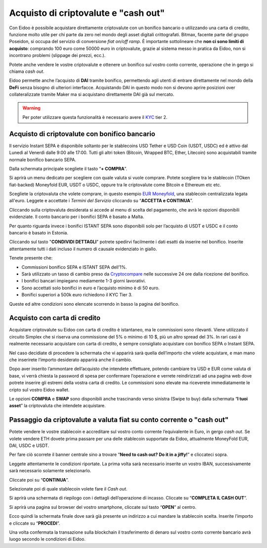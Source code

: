 Acquisto di criptovalute e "cash out"
=====================================

Con Eidoo è possibile acquistare direttamente criptovalute con un bonifico bancario o utilizzando una carta di credito, funzione molto utile per chi parte da zero nel mondo degli asset digitali crittografati. Bitmax, facente parte del gruppo Poseidon, si occupa del servizio di conversione *fiat on/off ramp*. È importante sottolineare che **non ci sono limiti di acquisto**: comprando 100 euro come 50000 euro in criptovalute, grazie al sistema messo in pratica da Eidoo, non si incontrano problemi (slippage dei prezzi, ecc.).

Potete anche vendere le vostre criptovalute e ottenere un bonifico sul vostro conto corrente, operazione che in gergo si chiama *cash out*.

Eidoo permette anche l’acquisto di **DAI** tramite bonifico, permettendo agli utenti di entrare direttamente nel mondo della **DeFi** senza bisogno di ulteriori interfacce. Acquistando DAI in questo modo non si devono aprire posizioni over collateralizzate tramite Maker ma si acquistano direttamente DAI già sul mercato.

.. Warning::
    Per poter utilizzare questa funzionalità è necessario avere il `KYC <https://eidoo.readthedocs.io/it/latest/kyc.html#kyc-e-verifica-dellidentita-con-eidoo-id>`_ tier 2.
 
 
Acquisto di criptovalute con bonifico bancario
----------------------------------------------

Il servizio Instant SEPA è disponibile soltanto per le stablecoins USD Tether e USD Coin (USDT, USDC) ed è attivo dal Lunedì al Venerdì dalle 9:00 alle 17:00.  Tutti gli altri token (Bitcoin, Wrapped BTC, Ether, Litecoin) sono acquistabili tramite normale bonifico bancario SEPA.

Dalla schermata principale scegliete il tasto “**+ COMPRA**”.

.. image:: https://i.imgur.com/tCxooIJ.jpg
    :width: 300px
    :align: center
  
Si aprirà un menu dedicato per scegliere con quale valuta si vuole comprare. Potete scegliere tra le stablecoin (TOken fiat-backed) Moneyfold EUR, USDT o USDC, oppure tra le criptovalute come Bitcoin e Ethereum etc etc.

.. image:: https://i.imgur.com/1bGhpgg.jpg
    :width: 300px
    :align: center

Scegliete la criptovaluta che volete comprare, in questo esempio `EUR Moneyfold <https://moneyfold.co.uk/>`_, una stablecoin centralizzata legata all'euro. Leggete e accettate i *Termini del Servizio* cliccando su “**ACCETTA e CONTINUA**”.

.. image:: https://i.imgur.com/YiIUBT2.png
    :width: 300px
    :align: center 

Cliccando sulla criptovaluta desiderata si accede al menu di scelta del pagamento, che avrà le opzioni disponibili evidenziate. Il conto bancario per i bonifici SEPA è basato a Malta.

.. image:: https://i.imgur.com/VR4SDPO.png
    :width: 300px
    :align: center
 
Per quanto riguarda invece i bonifici ISTANT SEPA sono disponibili solo per l’acquisto di USDT e USDC e il conto bancario è basato in Estonia.

.. image:: https://i.imgur.com/ocTDFi2.png
    :width: 300px
    :align: center 

Cliccando sul tasto "**CONDIVIDI DETTAGLI**" potrete spedirvi facilmente i dati esatti da inserire nel bonifico. Inserite attentamente tutti i dati incluso il numero di causale evidenziato in giallo.
 
Tenete presente che:

•	Commissioni bonifico SEPA e ISTANT SEPA dell’1%.
•	Sarà utilizzato un tasso di cambio preso da `Cryptocompare <https://www.cryptocompare.com/>`_ nelle successive 24 ore dalla ricezione del bonifico.
•	I bonifici bancari impiegano mediamente 1-3 giorni lavorativi.
•	Sono accettati solo bonifici in euro e l’acquisto minimo è di 50 euro.
•	Bonifici superiori a 500k euro richiedono il KYC Tier 3.

Queste ed altre condizioni sono elencate scorrendo in basso la pagina del bonifico.

Acquisto con carta di credito
-----------------------------

Acquistare criptovalute su Eidoo con carta di credito è istantaneo, ma le commissioni sono rilevanti. Viene utilizzato il circuito Simplex che si riserva una commissione del 5% o minimo di 10 $, più un altro spread del 3%. In rari casi è realmente necessario acquistare con carta di credito, è sempre consigliato acquistare con bonifico SEPA o Instant SEPA.

Nel caso decidiate di procedere la schermata che vi apparirà sarà quella dell’importo che volete acquistare, e man mano che inserirete l’importo desiderato apparirà anche il cambio. 

.. image:: https://i.imgur.com/3yh5vs5.gif
    :width: 300px
    :align: center       

Dopo aver inserito l’ammontare dell’acquisto che intendete effettuare, potendo cambiare tra USD e EUR come valuta di base, vi verrà chiesta la password di spesa per confermare l’operazione e verrete reindirizzati ad una pagina web dove potrete inserire gli estremi della vostra carta di credito. Le commissioni sono elevate ma riceverete immediatamente le cripto sul vostro Eidoo wallet.

Le opzioni **COMPRA** e **SWAP** sono disponibili anche trascinando verso sinistra (Swipe to buy) dalla schermata “**I tuoi asset**” la criptovaluta che intendete acquistare.

Passaggio da criptovalute a valuta fiat su conto corrente o "cash out"
----------------------------------------------------------------------

Potete vendere le vostre stablecoin e accreditare sul vostro conto corrente l’equivalente in Euro, in gergo *cash out*. Se volete vendere ETH dovete prima passare per una delle stablecoin supportate da Eidoo, attualmente MoneyFold EUR, DAI, USDC e USDT.

Per fare ciò scorrete il banner centrale sino a trovare “**Need to cash out? Do it in a jiffy!**”  e cliccateci sopra.

.. image:: https://i.imgur.com/LZTJD93.png
    :width: 300px
    :align: center
 
Leggete attentamente le condizioni riportate. La prima volta sarà necessario inserite un vostro IBAN, successivamente sarà necessario solamente selezionarlo.

Cliccate poi su “**CONTINUA**”.

.. image:: https://i.imgur.com/0qIQCin.png
    :width: 300px
    :align: center 
 
Selezionate poi di quale stablecoin volete fare il *Cash out*.

.. image:: https://i.imgur.com/W5La7OF.png
    :width: 300px
    :align: center 
 
Si aprirà una schermata di riepilogo con i dettagli dell’operazione di incasso. Cliccate su “**COMPLETA IL CASH OUT**”.

.. image:: https://i.imgur.com/Q6Pc6XX.png
    :width: 300px
    :align: center 

Si aprirà una pagina sul browser del vostro smartphone, cliccate sul tasto “**OPEN**” al centro.

.. image:: https://i.imgur.com/I9TjNqf.png
    :width: 300px
    :align: center 

Ecco quindi la schermata finale dove sarà già presente un indirizzo a cui mandare la stablecoin scelta. Inserite l’importo e cliccate su “**PROCEDI**”.

.. image:: https://i.imgur.com/wtL4BgF.png
    :width: 300px
    :align: center

Una volta confermata la transazione sulla blockchain il trasferimento di denaro sul vostro conto corrente bancario avrà luogo secondo le condizioni di Eidoo.

 

